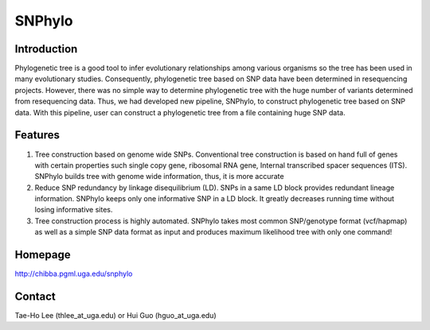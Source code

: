 =======
SNPhylo
=======

Introduction
------------
Phylogenetic tree is a good tool to infer evolutionary relationships among various organisms so the tree has been used in many evolutionary studies. Consequently, phylogenetic tree based on SNP data have been determined in resequencing projects. However, there was no simple way to determine phylogenetic tree with the huge number of variants determined from resequencing data. Thus, we had developed new pipeline, SNPhylo, to construct phylogenetic tree based on SNP data. With this pipeline, user can construct a phylogenetic tree from a file containing huge SNP data.

Features
--------
1. Tree construction based on genome wide SNPs. Conventional tree construction is based on hand full of genes with certain properties such single copy gene, ribosomal RNA gene, Internal transcribed spacer sequences (ITS). SNPhylo builds tree with genome wide information, thus, it is more accurate
2. Reduce SNP redundancy by linkage disequilibrium (LD). SNPs in a same LD block provides redundant lineage information. SNPhylo keeps only one informative SNP in a LD block. It greatly decreases running time without losing informative sites.
3. Tree construction process is highly automated. SNPhylo takes most common SNP/genotype format (vcf/hapmap) as well as a simple SNP data format as input and produces maximum likelihood tree with only one command!

Homepage
--------
http://chibba.pgml.uga.edu/snphylo

Contact
-------
Tae-Ho Lee (thlee_at_uga.edu) or Hui Guo (hguo_at_uga.edu)
